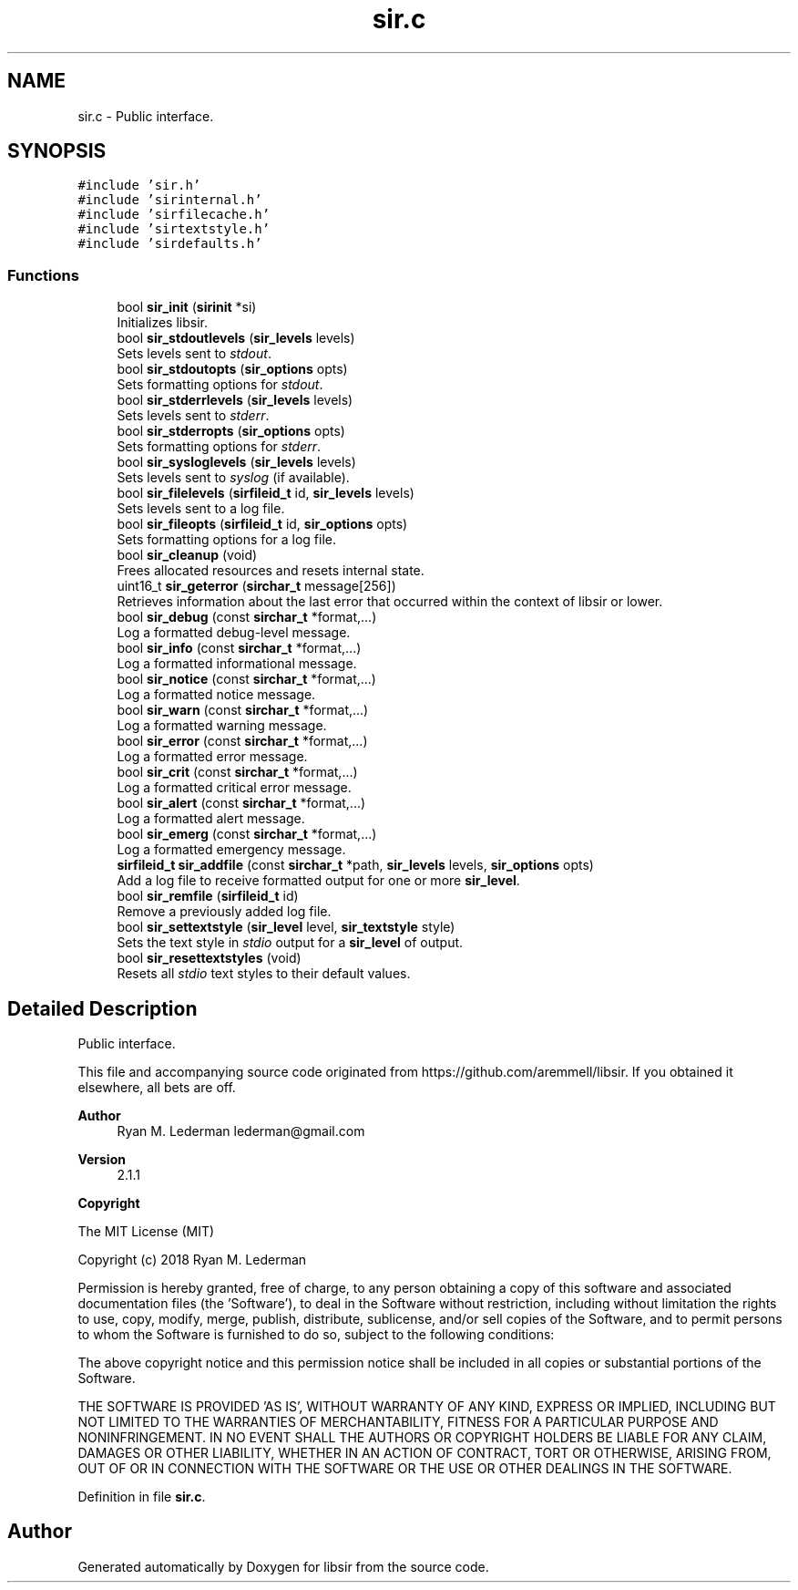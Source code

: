 .TH "sir.c" 3 "Mon May 29 2023" "Version 2.1.1" "libsir" \" -*- nroff -*-
.ad l
.nh
.SH NAME
sir.c \- Public interface\&.  

.SH SYNOPSIS
.br
.PP
\fC#include 'sir\&.h'\fP
.br
\fC#include 'sirinternal\&.h'\fP
.br
\fC#include 'sirfilecache\&.h'\fP
.br
\fC#include 'sirtextstyle\&.h'\fP
.br
\fC#include 'sirdefaults\&.h'\fP
.br

.SS "Functions"

.in +1c
.ti -1c
.RI "bool \fBsir_init\fP (\fBsirinit\fP *si)"
.br
.RI "Initializes libsir\&. "
.ti -1c
.RI "bool \fBsir_stdoutlevels\fP (\fBsir_levels\fP levels)"
.br
.RI "Sets levels sent to \fIstdout\fP\&. "
.ti -1c
.RI "bool \fBsir_stdoutopts\fP (\fBsir_options\fP opts)"
.br
.RI "Sets formatting options for \fIstdout\fP\&. "
.ti -1c
.RI "bool \fBsir_stderrlevels\fP (\fBsir_levels\fP levels)"
.br
.RI "Sets levels sent to \fIstderr\fP\&. "
.ti -1c
.RI "bool \fBsir_stderropts\fP (\fBsir_options\fP opts)"
.br
.RI "Sets formatting options for \fIstderr\fP\&. "
.ti -1c
.RI "bool \fBsir_sysloglevels\fP (\fBsir_levels\fP levels)"
.br
.RI "Sets levels sent to \fIsyslog\fP (if available)\&. "
.ti -1c
.RI "bool \fBsir_filelevels\fP (\fBsirfileid_t\fP id, \fBsir_levels\fP levels)"
.br
.RI "Sets levels sent to a log file\&. "
.ti -1c
.RI "bool \fBsir_fileopts\fP (\fBsirfileid_t\fP id, \fBsir_options\fP opts)"
.br
.RI "Sets formatting options for a log file\&. "
.ti -1c
.RI "bool \fBsir_cleanup\fP (void)"
.br
.RI "Frees allocated resources and resets internal state\&. "
.ti -1c
.RI "uint16_t \fBsir_geterror\fP (\fBsirchar_t\fP message[256])"
.br
.RI "Retrieves information about the last error that occurred within the context of libsir or lower\&. "
.ti -1c
.RI "bool \fBsir_debug\fP (const \fBsirchar_t\fP *format,\&.\&.\&.)"
.br
.RI "Log a formatted debug-level message\&. "
.ti -1c
.RI "bool \fBsir_info\fP (const \fBsirchar_t\fP *format,\&.\&.\&.)"
.br
.RI "Log a formatted informational message\&. "
.ti -1c
.RI "bool \fBsir_notice\fP (const \fBsirchar_t\fP *format,\&.\&.\&.)"
.br
.RI "Log a formatted notice message\&. "
.ti -1c
.RI "bool \fBsir_warn\fP (const \fBsirchar_t\fP *format,\&.\&.\&.)"
.br
.RI "Log a formatted warning message\&. "
.ti -1c
.RI "bool \fBsir_error\fP (const \fBsirchar_t\fP *format,\&.\&.\&.)"
.br
.RI "Log a formatted error message\&. "
.ti -1c
.RI "bool \fBsir_crit\fP (const \fBsirchar_t\fP *format,\&.\&.\&.)"
.br
.RI "Log a formatted critical error message\&. "
.ti -1c
.RI "bool \fBsir_alert\fP (const \fBsirchar_t\fP *format,\&.\&.\&.)"
.br
.RI "Log a formatted alert message\&. "
.ti -1c
.RI "bool \fBsir_emerg\fP (const \fBsirchar_t\fP *format,\&.\&.\&.)"
.br
.RI "Log a formatted emergency message\&. "
.ti -1c
.RI "\fBsirfileid_t\fP \fBsir_addfile\fP (const \fBsirchar_t\fP *path, \fBsir_levels\fP levels, \fBsir_options\fP opts)"
.br
.RI "Add a log file to receive formatted output for one or more \fBsir_level\fP\&. "
.ti -1c
.RI "bool \fBsir_remfile\fP (\fBsirfileid_t\fP id)"
.br
.RI "Remove a previously added log file\&. "
.ti -1c
.RI "bool \fBsir_settextstyle\fP (\fBsir_level\fP level, \fBsir_textstyle\fP style)"
.br
.RI "Sets the text style in \fIstdio\fP output for a \fBsir_level\fP of output\&. "
.ti -1c
.RI "bool \fBsir_resettextstyles\fP (void)"
.br
.RI "Resets all \fIstdio\fP text styles to their default values\&. "
.in -1c
.SH "Detailed Description"
.PP 
Public interface\&. 

This file and accompanying source code originated from https://github.com/aremmell/libsir\&. If you obtained it elsewhere, all bets are off\&.
.PP
\fBAuthor\fP
.RS 4
Ryan M\&. Lederman lederman@gmail.com 
.RE
.PP
\fBVersion\fP
.RS 4
2\&.1\&.1 
.RE
.PP
\fBCopyright\fP
.RS 4
.RE
.PP
The MIT License (MIT)
.PP
Copyright (c) 2018 Ryan M\&. Lederman
.PP
Permission is hereby granted, free of charge, to any person obtaining a copy of this software and associated documentation files (the 'Software'), to deal in the Software without restriction, including without limitation the rights to use, copy, modify, merge, publish, distribute, sublicense, and/or sell copies of the Software, and to permit persons to whom the Software is furnished to do so, subject to the following conditions:
.PP
The above copyright notice and this permission notice shall be included in all copies or substantial portions of the Software\&.
.PP
THE SOFTWARE IS PROVIDED 'AS IS', WITHOUT WARRANTY OF ANY KIND, EXPRESS OR IMPLIED, INCLUDING BUT NOT LIMITED TO THE WARRANTIES OF MERCHANTABILITY, FITNESS FOR A PARTICULAR PURPOSE AND NONINFRINGEMENT\&. IN NO EVENT SHALL THE AUTHORS OR COPYRIGHT HOLDERS BE LIABLE FOR ANY CLAIM, DAMAGES OR OTHER LIABILITY, WHETHER IN AN ACTION OF CONTRACT, TORT OR OTHERWISE, ARISING FROM, OUT OF OR IN CONNECTION WITH THE SOFTWARE OR THE USE OR OTHER DEALINGS IN THE SOFTWARE\&. 
.PP
Definition in file \fBsir\&.c\fP\&.
.SH "Author"
.PP 
Generated automatically by Doxygen for libsir from the source code\&.
